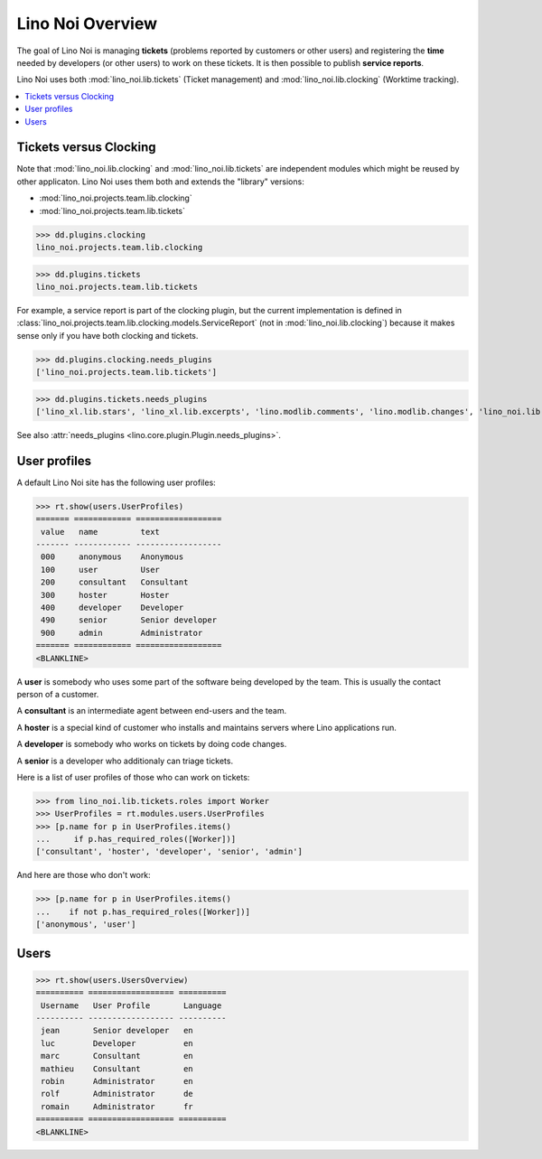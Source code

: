 .. _noi.specs.general:

=================
Lino Noi Overview
=================

The goal of Lino Noi is managing **tickets** (problems reported by
customers or other users) and registering the **time** needed by
developers (or other users) to work on these tickets. It is then
possible to publish **service reports**.

.. How to test just this document:

    $ python setup.py test -s tests.SpecsTests.test_general
    
    doctest init:

    >>> from lino import startup
    >>> startup('lino_noi.projects.team.settings.demo')
    >>> from lino.api.doctest import *


Lino Noi uses both :mod:`lino_noi.lib.tickets` (Ticket management) and
:mod:`lino_noi.lib.clocking` (Worktime tracking).


.. contents::
  :local:


Tickets versus Clocking
=======================

Note that :mod:`lino_noi.lib.clocking` and :mod:`lino_noi.lib.tickets`
are independent modules which might be reused by other applicaton.
Lino Noi uses them both and extends the "library" versions:

- :mod:`lino_noi.projects.team.lib.clocking` 
- :mod:`lino_noi.projects.team.lib.tickets` 

>>> dd.plugins.clocking
lino_noi.projects.team.lib.clocking

>>> dd.plugins.tickets
lino_noi.projects.team.lib.tickets

For example, a service report is part of the clocking plugin, but the
current implementation is defined in
:class:`lino_noi.projects.team.lib.clocking.models.ServiceReport` (not
in :mod:`lino_noi.lib.clocking`) because it makes sense only if you
have both clocking and tickets.


>>> dd.plugins.clocking.needs_plugins
['lino_noi.projects.team.lib.tickets']

>>> dd.plugins.tickets.needs_plugins
['lino_xl.lib.stars', 'lino_xl.lib.excerpts', 'lino.modlib.comments', 'lino.modlib.changes', 'lino_noi.lib.noi']

See also :attr:`needs_plugins <lino.core.plugin.Plugin.needs_plugins>`.


User profiles
=============

A default Lino Noi site has the following user profiles:

>>> rt.show(users.UserProfiles)
======= ============ ==================
 value   name         text
------- ------------ ------------------
 000     anonymous    Anonymous
 100     user         User
 200     consultant   Consultant
 300     hoster       Hoster
 400     developer    Developer
 490     senior       Senior developer
 900     admin        Administrator
======= ============ ==================
<BLANKLINE>


A **user** is somebody who uses some part of the software being
developed by the team. This is usually the contact person of a
customer.

A **consultant** is an intermediate agent between end-users and the
team.

A **hoster** is a special kind of customer who installs and maintains
servers where Lino applications run.

A **developer** is somebody who works on tickets by doing code
changes.

A **senior** is a developer who additionaly can triage tickets.

Here is a list of user profiles of those who can work on tickets:

>>> from lino_noi.lib.tickets.roles import Worker
>>> UserProfiles = rt.modules.users.UserProfiles
>>> [p.name for p in UserProfiles.items()
...     if p.has_required_roles([Worker])]
['consultant', 'hoster', 'developer', 'senior', 'admin']

And here are those who don't work:

>>> [p.name for p in UserProfiles.items()
...    if not p.has_required_roles([Worker])]
['anonymous', 'user']


Users
=====

>>> rt.show(users.UsersOverview)
========== ================== ==========
 Username   User Profile       Language
---------- ------------------ ----------
 jean       Senior developer   en
 luc        Developer          en
 marc       Consultant         en
 mathieu    Consultant         en
 robin      Administrator      en
 rolf       Administrator      de
 romain     Administrator      fr
========== ================== ==========
<BLANKLINE>


